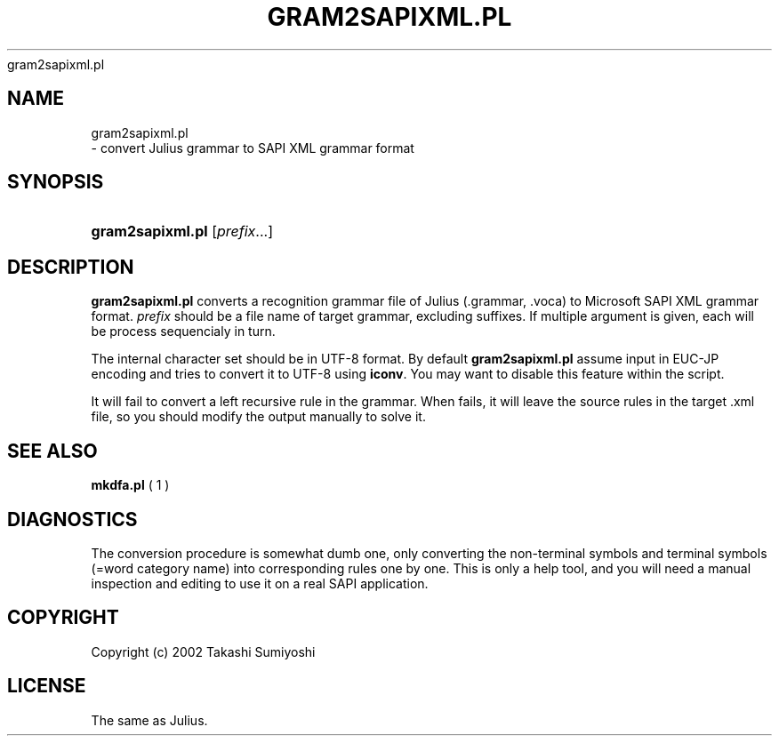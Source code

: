 .\"     Title: 
    gram2sapixml.pl
  
.\"    Author: 
.\" Generator: DocBook XSL Stylesheets v1.71.0 <http://docbook.sf.net/>
.\"      Date: 10/02/2008
.\"    Manual: 
.\"    Source: 
.\"
.TH "GRAM2SAPIXML.PL" "1" "10/02/2008" "" ""
.\" disable hyphenation
.nh
.\" disable justification (adjust text to left margin only)
.ad l
.SH "NAME"

    gram2sapixml.pl
   \- convert Julius grammar to SAPI XML grammar format
.SH "SYNOPSIS"
.HP 16
\fBgram2sapixml.pl\fR [\fIprefix\fR...]
.SH "DESCRIPTION"
.PP

\fBgram2sapixml.pl\fR
converts a recognition grammar file of Julius (.grammar, .voca) to Microsoft SAPI XML grammar format.
\fIprefix\fR
should be a file name of target grammar, excluding suffixes. If multiple argument is given, each will be process sequencialy in turn.
.PP
The internal character set should be in UTF\-8 format. By default
\fBgram2sapixml.pl\fR
assume input in EUC\-JP encoding and tries to convert it to UTF\-8 using
\fBiconv\fR. You may want to disable this feature within the script.
.PP
It will fail to convert a left recursive rule in the grammar. When fails, it will leave the source rules in the target .xml file, so you should modify the output manually to solve it.
.SH "SEE ALSO"
.PP

\fB mkdfa.pl \fR( 1 )
.SH "DIAGNOSTICS"
.PP
The conversion procedure is somewhat dumb one, only converting the non\-terminal symbols and terminal symbols (=word category name) into corresponding rules one by one. This is only a help tool, and you will need a manual inspection and editing to use it on a real SAPI application.
.SH "COPYRIGHT"
.PP
Copyright (c) 2002  Takashi Sumiyoshi
.SH "LICENSE"
.PP
The same as Julius.

